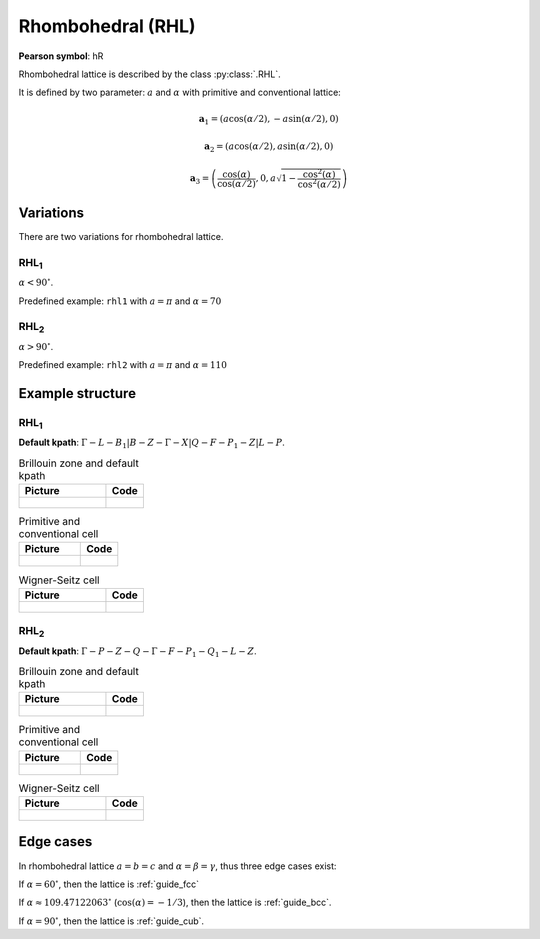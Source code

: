 .. _guide_rhl:

******************
Rhombohedral (RHL)
******************

**Pearson symbol**: hR

Rhombohedral lattice is described by the class :py:class:`.RHL`.

It is defined by two parameter: :math:`a` and :math:`\alpha` 
with primitive and conventional lattice:

.. math::


    \boldsymbol{a}_1 = (a\cos(\alpha / 2), -a\sin(\alpha/2), 0)

    \boldsymbol{a}_2 = (a\cos(\alpha / 2), a\sin(\alpha/2), 0)

    \boldsymbol{a}_3 = \left(\frac{\cos(\alpha)}{\cos(\alpha/2)}, 0, a\sqrt{1 - \frac{\cos^2(\alpha)}{\cos^2(\alpha/2)}}\right)


Variations
==========

There are two variations for rhombohedral lattice.

RHL\ :sub:`1`
-------------

:math:`\alpha < 90^{\circ}`.

Predefined example: ``rhl1`` with :math:`a = \pi` and :math:`\alpha = 70` 

RHL\ :sub:`2`
-------------

:math:`\alpha > 90^{\circ}`.

Predefined example: ``rhl2`` with :math:`a = \pi` and :math:`\alpha = 110` 

Example structure
=================

RHL\ :sub:`1`
-------------

**Default kpath**: :math:`\Gamma-L-B_1\vert B-Z-\Gamma-X\vert Q-F-P_1-Z\vert L-P`.

.. list-table:: Brillouin zone and default kpath
    :widths: 70 30
    :header-rows: 1

    * - Picture
      - Code
    * - .. figure:: rhl1_brillouin.png 
            :target: ../../../../../_images/rhl1_brillouin.png 
      - .. literalinclude:: rhl1_brillouin.py
            :language: py

.. list-table:: Primitive and conventional cell
    :header-rows: 1

    * - Picture
      - Code
    * - .. figure:: rhl1_real.png 
            :target: ../../../../../_images/rhl1_real.png 
      - .. literalinclude:: rhl1_real.py
            :language: py

.. list-table:: Wigner-Seitz cell
    :widths: 70 30
    :header-rows: 1

    * - Picture
      - Code
    * - .. figure:: rhl1_wigner-seitz.png 
            :target: ../../../../../_images/rhl1_wigner-seitz.png 
      - .. literalinclude:: rhl1_wigner-seitz.py
            :language: py

RHL\ :sub:`2`
-------------

**Default kpath**: :math:`\Gamma-P-Z-Q-\Gamma-F-P_1-Q_1-L-Z`.

.. list-table:: Brillouin zone and default kpath
    :widths: 70 30
    :header-rows: 1

    * - Picture
      - Code
    * - .. figure:: rhl2_brillouin.png 
            :target: ../../../../../_images/rhl2_brillouin.png 
      - .. literalinclude:: rhl2_brillouin.py
            :language: py

.. list-table:: Primitive and conventional cell
    :header-rows: 1

    * - Picture
      - Code
    * - .. figure:: rhl2_real.png 
            :target: ../../../../../_images/rhl2_real.png 
      - .. literalinclude:: rhl2_real.py
            :language: py

.. list-table:: Wigner-Seitz cell
    :widths: 70 30
    :header-rows: 1

    * - Picture
      - Code
    * - .. figure:: rhl2_wigner-seitz.png 
            :target: ../../../../../_images/rhl2_wigner-seitz.png 
      - .. literalinclude:: rhl2_wigner-seitz.py
            :language: py


Edge cases
==========
In rhombohedral lattice :math:`a = b = c` and :math:`\alpha = \beta = \gamma`, 
thus three edge cases exist:

If :math:`\alpha = 60^{\circ}`, then the lattice is :ref:`guide_fcc`

If :math:`\alpha \approx 109.47122063^{\circ}` (:math:`\cos(\alpha) = -1/3`), 
then the lattice is :ref:`guide_bcc`.

If :math:`\alpha = 90^{\circ}`, then the lattice is :ref:`guide_cub`.